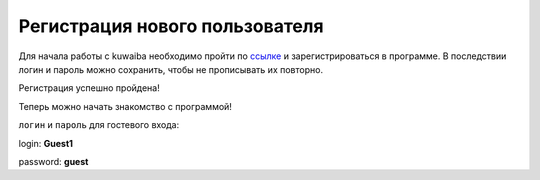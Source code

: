 Регистрация нового пользователя
+++++++++++++++++++++++++++++++++

Для начала работы с kuwaiba необходимо пройти по 
`ссылке`_  и зарегистрироваться 
в программе. В последствии логин и пароль можно сохранить, чтобы не прописывать
их повторно.

.. image:: /admin/user_manager/login_guest.PNG

Регистрация успешно пройдена!

Теперь можно начать знакомство с программой! 


.. _ссылке: https://scbd.kuwaiba.ru/


``логин`` и ``пароль`` для гостевого входа:

login: **Guest1**

password: **guest**